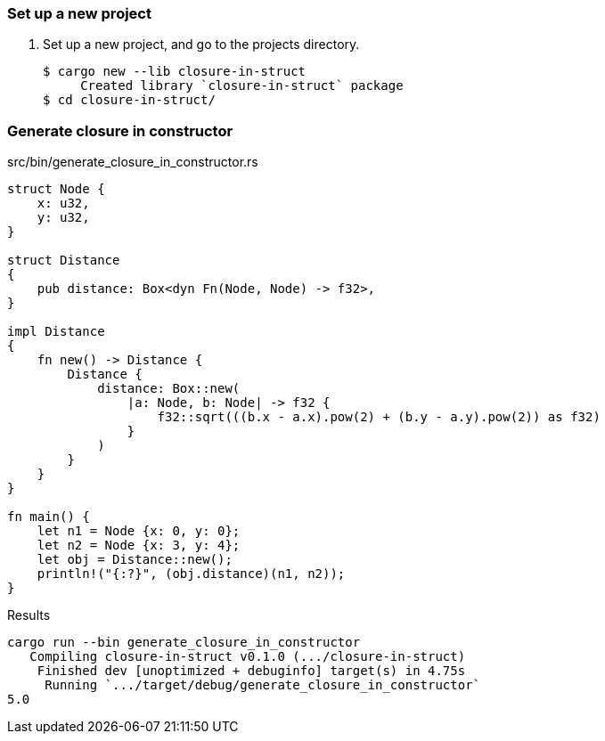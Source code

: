 === Set up a new project
. Set up a new project, and go to the projects directory.
+
[source,console]
----
$ cargo new --lib closure-in-struct
     Created library `closure-in-struct` package
$ cd closure-in-struct/
----

=== Generate closure in constructor

[source,rust]
.src/bin/generate_closure_in_constructor.rs
----
struct Node {
    x: u32,
    y: u32,
}

struct Distance
{
    pub distance: Box<dyn Fn(Node, Node) -> f32>,
}

impl Distance
{
    fn new() -> Distance {
        Distance {
            distance: Box::new(
                |a: Node, b: Node| -> f32 {
                    f32::sqrt(((b.x - a.x).pow(2) + (b.y - a.y).pow(2)) as f32)
                }
            )
        }
    }
}

fn main() {
    let n1 = Node {x: 0, y: 0};
    let n2 = Node {x: 3, y: 4};
    let obj = Distance::new();
    println!("{:?}", (obj.distance)(n1, n2));
}
----

[source,console]
.Results
----
cargo run --bin generate_closure_in_constructor
   Compiling closure-in-struct v0.1.0 (.../closure-in-struct)
    Finished dev [unoptimized + debuginfo] target(s) in 4.75s
     Running `.../target/debug/generate_closure_in_constructor`
5.0
----